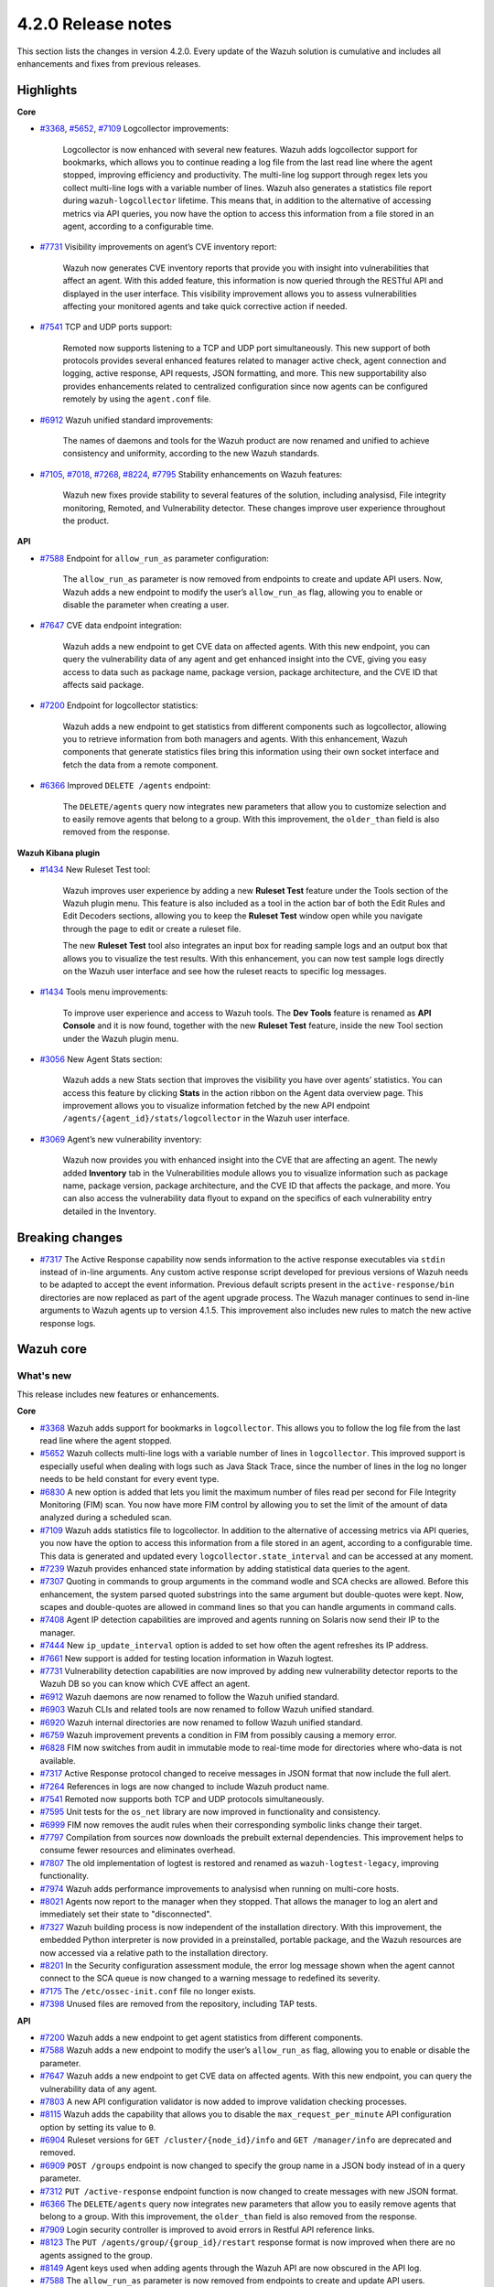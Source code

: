 .. Copyright (C) 2021 Wazuh, Inc.

.. _release_4_2_0:

4.2.0 Release notes
===================

This section lists the changes in version 4.2.0. Every update of the Wazuh solution is cumulative and includes all enhancements and fixes from previous releases.


Highlights
----------

**Core**

- `#3368 <https://github.com/wazuh/wazuh/issues/3368>`_, `#5652 <https://github.com/wazuh/wazuh/issues/5652>`_, `#7109 <https://github.com/wazuh/wazuh/pull/7109>`_  Logcollector improvements:

       Logcollector is now enhanced with several new features. Wazuh adds logcollector support for bookmarks, which allows you to continue reading a log file from the last read line where the agent stopped, improving efficiency and productivity. The multi-line log support through regex lets you collect multi-line logs with a variable number of lines. Wazuh also generates a statistics file report during ``wazuh-logcollector`` lifetime. This means that, in addition to the alternative of accessing metrics via API queries, you now have the option to access this information from a file stored in an agent, according to a configurable time.

- `#7731 <https://github.com/wazuh/wazuh/pull/7731>`_ Visibility improvements on agent’s CVE inventory report:

      Wazuh now generates CVE inventory reports that provide you with insight into vulnerabilities that affect an agent. With this added feature, this information is now queried through the RESTful API and displayed in the user interface. This visibility improvement allows you to assess vulnerabilities affecting your monitored agents and take quick corrective action if needed.

- `#7541 <https://github.com/wazuh/wazuh/pull/7541>`_ TCP and UDP ports support:

      Remoted now supports listening to a TCP and UDP port simultaneously. This new support of both protocols provides several enhanced features related to manager active check, agent connection and logging, active response, API requests, JSON formatting, and more. This new supportability also provides enhancements related to centralized configuration since now agents can be configured remotely by using the ``agent.conf`` file.

- `#6912 <https://github.com/wazuh/wazuh/pull/6912>`_ Wazuh unified standard improvements:

      The names of daemons and tools for the Wazuh product are now renamed and unified to achieve consistency and uniformity, according to the new Wazuh standards.


- `#7105 <https://github.com/wazuh/wazuh/pull/7105>`_, `#7018 <https://github.com/wazuh/wazuh/pull/7018>`_, `#7268 <https://github.com/wazuh/wazuh/pull/7268>`_, `#8224 <https://github.com/wazuh/wazuh/pull/8224>`_, `#7795 <https://github.com/wazuh/wazuh/pull/7795>`_ Stability enhancements on Wazuh features:

      Wazuh new fixes provide stability to several features of the solution, including analysisd, File integrity monitoring, Remoted, and Vulnerability detector. These changes improve user experience throughout the product.



**API**

- `#7588 <https://github.com/wazuh/wazuh/pull/7588>`_ Endpoint for ``allow_run_as`` parameter configuration:
  
      The ``allow_run_as`` parameter is now removed from endpoints to create and update API users. Now, Wazuh adds a new endpoint to modify the user’s ``allow_run_as`` flag, allowing you to enable or disable the parameter when creating a user.

- `#7647 <https://github.com/wazuh/wazuh/pull/7647>`_ CVE data endpoint integration:

      Wazuh adds a new endpoint to get CVE data on affected agents. With this new endpoint, you can query the vulnerability data of any agent and get enhanced insight into the CVE, giving you easy access to data such as package name, package version, package architecture, and the CVE ID that affects said package. 

- `#7200 <https://github.com/wazuh/wazuh/pull/7200>`_ Endpoint for logcollector statistics:

      Wazuh adds a new endpoint to get statistics from different components such as logcollector, allowing you to retrieve information from both managers and agents. With this enhancement, Wazuh components that generate statistics files bring this information using their own socket interface and fetch the data from a remote component.        
 
- `#6366 <https://github.com/wazuh/wazuh/issues/6366>`_ Improved ``DELETE /agents`` endpoint:

      The ``DELETE/agents`` query now integrates new parameters that allow you to customize selection and to easily remove agents that belong to a group. With this improvement, the ``older_than`` field is also removed from the response. 

**Wazuh Kibana plugin**

- `#1434 <https://github.com/wazuh/wazuh-kibana-app/issues/1434>`_ New Ruleset Test tool:

      Wazuh improves user experience by adding a new **Ruleset Test** feature under the Tools section of the Wazuh plugin menu. This feature is also included as a tool in the action bar of both the Edit Rules and Edit Decoders sections, allowing you to keep the **Ruleset Test** window open while you navigate through the page to edit or create a ruleset file.

      The new **Ruleset Test** tool also integrates an input box for reading sample logs and an output box that allows you to visualize the test results. With this enhancement, you can now test sample logs directly on the Wazuh user interface and see how the ruleset reacts to specific log messages.

.. raw:: html
    
    <div class="images-rn-420-container">
    <div class="images-rn-420">

.. thumbnail::  ../images/release-notes/4.2.0/ruleset-test.png 
      :align: center

.. thumbnail::  ../images/release-notes/4.2.0/rules_ruleset_test.png
      :align: center

.. raw:: html

    </div>      

- `#1434 <https://github.com/wazuh/wazuh-kibana-app/issues/1434>`_ Tools menu improvements:

      To improve user experience and access to Wazuh tools. The **Dev Tools** feature is renamed as **API Console** and it is now found, together with the new **Ruleset Test** feature, inside the new Tool section under the Wazuh plugin menu.

.. thumbnail::  ../images/release-notes/4.2.0/new-menu.png
      :align: center

- `#3056 <https://github.com/wazuh/wazuh-kibana-app/pull/3056>`_ New Agent Stats section:

      Wazuh adds a new Stats section that improves the visibility you have over agents’ statistics. You can access this feature by clicking **Stats** in the action ribbon on the Agent data overview page. This improvement allows you to visualize information fetched by the new API endpoint ``/agents/{agent_id}/stats/logcollector`` in the Wazuh user interface.

.. thumbnail::  ../images/release-notes/4.2.0/new_stats_access.png
      :align: center

.. thumbnail::  ../images/release-notes/4.2.0/agent_stats_section.png
      :align: center

- `#3069 <https://github.com/wazuh/wazuh-kibana-app/pull/3069>`_ Agent’s new vulnerability inventory:

      Wazuh now provides you with enhanced insight into the CVE that are affecting an agent. The newly added **Inventory** tab in the Vulnerabilities module allows you to visualize information such as package name, package version, package architecture, and the CVE ID that affects the package, and more. You can also access the vulnerability data flyout to expand on the specifics of each vulnerability entry detailed in the Inventory.   

.. thumbnail::  ../images/release-notes/4.2.0/vuln_inventory_detail.png
      :align: center  

.. raw:: html

    </div> 
    

Breaking changes
----------------

- `#7317 <https://github.com/wazuh/wazuh/pull/7317>`_ The Active Response capability now sends information to the active response executables via ``stdin`` instead of in-line arguments. Any custom active response script developed for previous versions of Wazuh needs to be adapted to accept the event information. Previous default scripts present in the ``active-response/bin`` directories are now replaced as part of the agent upgrade process. The Wazuh manager continues to send in-line arguments to Wazuh agents up to version 4.1.5. This improvement also includes new rules to match the new active response logs.
 
Wazuh core
----------

What's new
^^^^^^^^^^
This release includes new features or enhancements. 

**Core**

- `#3368 <https://github.com/wazuh/wazuh/issues/3368>`_ Wazuh adds support for bookmarks in ``logcollector``. This allows you to follow the log file from the last read line where the agent stopped. 
- `#5652 <https://github.com/wazuh/wazuh/issues/5652>`_ Wazuh collects multi-line logs with a variable number of lines in ``logcollector``. This improved support is especially useful when dealing with logs such as Java Stack Trace, since the number of lines in the log no longer needs to be held constant for every event type.
- `#6830 <https://github.com/wazuh/wazuh/pull/6830>`_ A new option is added that lets you limit the maximum number of files read per second for File Integrity Monitoring (FIM) scan. You now have more FIM control by allowing you to set the limit of the amount of data analyzed during a scheduled scan.
- `#7109 <https://github.com/wazuh/wazuh/pull/7109>`_ Wazuh adds statistics file to logcollector. In addition to the alternative of accessing metrics via API queries, you now have the option to access this information from a file stored in an agent, according to a configurable time. This data is generated and updated every ``logcollector.state_interval`` and can be accessed at any moment. 
- `#7239 <https://github.com/wazuh/wazuh/pull/7239>`_ Wazuh provides enhanced state information by adding statistical data queries to the agent.
- `#7307 <https://github.com/wazuh/wazuh/pull/7307>`_ Quoting in commands to group arguments in the command wodle and SCA checks are allowed. Before this enhancement, the system parsed quoted substrings into the same argument but double-quotes were kept. Now, scapes and double-quotes are allowed in command lines so that you can handle arguments in command calls. 
- `#7408 <https://github.com/wazuh/wazuh/pull/7408>`_ Agent IP detection capabilities are improved and agents running on Solaris now send their IP to the manager.
- `#7444 <https://github.com/wazuh/wazuh/pull/7444>`_ New ``ip_update_interval`` option is added to set how often the agent refreshes its IP address.
- `#7661 <https://github.com/wazuh/wazuh/issues/7661>`_ New support is added for testing location information in Wazuh logtest. 
- `#7731 <https://github.com/wazuh/wazuh/pull/7731>`_ Vulnerability detection capabilities are now improved by adding new vulnerability detector reports to the Wazuh DB so you can know which CVE affect an agent.
- `#6912 <https://github.com/wazuh/wazuh/pull/6912>`_ Wazuh daemons are now renamed to follow the Wazuh unified standard. 
- `#6903 <https://github.com/wazuh/wazuh/pull/6903>`_ Wazuh CLIs and related tools are now renamed to follow Wazuh unified standard.
- `#6920 <https://github.com/wazuh/wazuh/pull/6920>`_ Wazuh internal directories are now renamed to follow Wazuh unified standard. 
- `#6759 <https://github.com/wazuh/wazuh/pull/6759>`_ Wazuh improvement prevents a condition in FIM from possibly causing a memory error.
- `#6828 <https://github.com/wazuh/wazuh/pull/6828>`_ FIM now switches from audit in immutable mode to real-time mode for directories where who-data is not available. 
- `#7317 <https://github.com/wazuh/wazuh/pull/7317>`_ Active Response protocol changed to receive messages in JSON format that now include the full alert.
- `#7264 <https://github.com/wazuh/wazuh/pull/7264>`_ References in logs are now changed to include Wazuh product name. 
- `#7541 <https://github.com/wazuh/wazuh/pull/7541>`_ Remoted now supports both TCP and UDP protocols simultaneously.
- `#7595 <https://github.com/wazuh/wazuh/pull/7595>`_ Unit tests for the ``os_net`` library are now improved in functionality and consistency.
- `#6999 <https://github.com/wazuh/wazuh/pull/6999>`_ FIM now removes the audit rules when their corresponding symbolic links change their target.
- `#7797 <https://github.com/wazuh/wazuh/pull/7797>`_ Compilation from sources now downloads the prebuilt external dependencies. This improvement helps to consume fewer resources and eliminates overhead. 
- `#7807 <https://github.com/wazuh/wazuh/pull/7807>`_ The old implementation of logtest is restored and renamed as ``wazuh-logtest-legacy``, improving functionality.
- `#7974 <https://github.com/wazuh/wazuh/pull/7974>`_ Wazuh adds performance improvements to analysisd when running on multi-core hosts.
- `#8021 <https://github.com/wazuh/wazuh/pull/8021>`_ Agents now report to the manager when they stopped. That allows the manager to log an alert and immediately set their state to "disconnected".
- `#7327 <https://github.com/wazuh/wazuh/pull/7327>`_ Wazuh building process is now independent of the installation directory. With this improvement, the embedded Python interpreter is now provided in a preinstalled, portable package, and the Wazuh resources are now accessed via a relative path to the installation directory.
- `#8201 <https://github.com/wazuh/wazuh/pull/8201>`_ In the Security configuration assessment module, the error log message shown when the agent cannot connect to the SCA queue is now changed to a warning message to redefined its severity.
- `#7175 <https://github.com/wazuh/wazuh/pull/7175>`_ The ``/etc/ossec-init.conf`` file no longer exists. 
- `#7398 <https://github.com/wazuh/wazuh/issues/7398>`_ Unused files are removed from the repository, including TAP tests.


**API**
  
- `#7200 <https://github.com/wazuh/wazuh/pull/7200>`_ Wazuh adds a new endpoint to get agent statistics from different components. 
- `#7588 <https://github.com/wazuh/wazuh/pull/7588>`_ Wazuh adds a new endpoint to modify the user’s ``allow_run_as`` flag, allowing you to enable or disable the parameter.
- `#7647 <https://github.com/wazuh/wazuh/pull/7647>`_ Wazuh adds a new endpoint to get CVE data on affected agents. With this new endpoint, you can query the vulnerability data of any agent.
- `#7803 <https://github.com/wazuh/wazuh/pull/7803>`_ A new API configuration validator is now added to improve validation checking processes.
- `#8115 <https://github.com/wazuh/wazuh/pull/8115>`_ Wazuh adds the capability that allows you to disable the  ``max_request_per_minute`` API configuration option by setting its value to ``0``.
- `#6904 <https://github.com/wazuh/wazuh/issues/6904>`_ Ruleset versions for ``GET /cluster/{node_id}/info`` and ``GET /manager/info`` are deprecated and removed.
- `#6909 <https://github.com/wazuh/wazuh/pull/6909>`_ ``POST /groups`` endpoint is now changed to specify the group name in a JSON body instead of in a query parameter. 
- `#7312 <https://github.com/wazuh/wazuh/pull/7312>`_ ``PUT /active-response`` endpoint function is now changed to create messages with new JSON format. 
- `#6366 <https://github.com/wazuh/wazuh/issues/6366>`_ The ``DELETE/agents`` query now integrates new parameters that allow you to easily remove agents that belong to a group. With this improvement, the ``older_than`` field is also removed from the response.
- `#7909 <https://github.com/wazuh/wazuh/pull/7909>`_ Login security controller is improved to avoid errors in Restful API reference links. 
- `#8123 <https://github.com/wazuh/wazuh/pull/8123>`_ The ``PUT /agents/group/{group_id}/restart`` response format is now improved when there are no agents assigned to the group.
- `#8149 <https://github.com/wazuh/wazuh/pull/8149>`_ Agent keys used when adding agents through the Wazuh API are now obscured in the API log.
- `#7588 <https://github.com/wazuh/wazuh/pull/7588>`_ The ``allow_run_as`` parameter is now removed from endpoints to create and update API users.
- `#7006 <https://github.com/wazuh/wazuh/issues/7006>`_ The ``behind_proxy_server`` option is now removed from configuration.
  
**Framework**

- `#6904 <https://github.com/wazuh/wazuh/issues/6904>`_ ``update_ruleset`` script is now deprecated and removed.

**Ruleset**
  
- `#7100 <https://github.com/wazuh/wazuh/pull/7100>`_ Wazuh now provides decoder support for UFW (Uncomplicated Firewall) and its log format. This improvement ensures the correct processing of Ubuntu default firewall logs. 
- `#6867 <https://github.com/wazuh/wazuh/pull/6867>`_ The ruleset is updated and normalized to follow the Wazuh unified standard.
- `#7316 <https://github.com/wazuh/wazuh/pull/7316>`_ CIS policy "Ensure XD/NX support is enabled" is restored for SCA.


Resolved issues
^^^^^^^^^^^^^^^

This release resolves known issues. 

**Cluster**

==============================================================    =============
Reference                                                         Description
==============================================================    =============
`#6736 <https://github.com/wazuh/wazuh/pull/6736>`_               Memory usage is now optimized and improved when creating cluster messages.
==============================================================    =============

**Core**

=================================================================================================================    =============
Reference                                                                                                            Description
=================================================================================================================    =============
`#6934 <https://github.com/wazuh/wazuh/pull/6934>`_                                                                  In FIM, setting ``scan_time`` to *12am* or *12pm* now works correctly. 
`#6802 <https://github.com/wazuh/wazuh/pull/6802>`_                                                                  In FIM, reaching the file limit no longer creates wrong alerts for events triggered in a monitored folder. Now, a new SQLite query fetches the information of all the files in a specific order.
`#7105 <https://github.com/wazuh/wazuh/pull/7105>`_                                                                  Issue in analysisd that reserved the static decoder field name ``command`` but was not evaluated is resolved. From now on, it is always treated as a dynamic decoder field.
`#7073 <https://github.com/wazuh/wazuh/pull/7073>`_                                                                  The evaluation of fields in the ``description`` tag of roles now works correctly.
`#6789 <https://github.com/wazuh/wazuh/pull/6789>`_                                                                  In FIM, errors that caused symbolic links not to work correctly are now fixed.
`#7018 <https://github.com/wazuh/wazuh/pull/7018>`_                                                                  Path validation in FIM configuration is now fixed. Now, the process to validate and format a path from configuration is performed correctly.
`#7018 <https://github.com/wazuh/wazuh/pull/7018>`_                                                                  Issue with “ignore” option in FIM where relative paths are not resolved is now fixed.
`#7268 <https://github.com/wazuh/wazuh/pull/7268>`_                                                                  Issue in FIM that wrongly detected that the file limit was reached is now fixed and ``nodes_count`` database variable is checked correctly.
`#7265 <https://github.com/wazuh/wazuh/pull/7265>`_                                                                  Alerts are now successfully generated in FIM when a domain user deletes a file.  
`#7359 <https://github.com/wazuh/wazuh/pull/7359>`_                                                                  Windows agent compilation with GCC 10 is now performed successfully.
`#7332 <https://github.com/wazuh/wazuh/pull/7332>`_                                                                  Errors in FIM when expanding environment variables are now fixed. 
`#7476 <https://github.com/wazuh/wazuh/pull/7476>`_                                                                  Rule descriptions are now included in archives when the input event matches a rule, regardless of whether an alert was triggered or not.
`#7495 <https://github.com/wazuh/wazuh/pull/7495>`_                                                                  Issue with regex parser is fixed and now accepts empty strings.
`#7414 <https://github.com/wazuh/wazuh/pull/7414>`_                                                                  In FIM, issue with ``delete`` events with real-time is now fixed. Now, deleted files in agents running on Solaris generate alerts and are correctly reported.
`#7633 <https://github.com/wazuh/wazuh/pull/7633>`_                                                                  In Remoted, the priority header is no longer included incorrectly in syslog when using TCP.
`#7782 <https://github.com/wazuh/wazuh/pull/7782>`_                                                                  Stack overflow issue in the XML parsing is now fixed by limiting the levels of recursion to 1024.
`#7795 <https://github.com/wazuh/wazuh/pull/7795>`_                                                                  Vulnerability detector now correctly skips scanning all the agents in the master node that are connected to another worker.
`#7858 <https://github.com/wazuh/wazuh/pull/7858>`_                                                                  Wazuh database synchronization module now correctly cleans dangling agent group files.
`#7919 <https://github.com/wazuh/wazuh/pull/7919>`_                                                                  In analysisd, regex parser issue with memory leaks is now fixed.
`#7905 <https://github.com/wazuh/wazuh/pull/7905>`_                                                                  A typo is fixed in the initial value for the hotfix scan ID in the agents' database schema.
`#8003 <https://github.com/wazuh/wazuh/pull/8003>`_                                                                  Segmentation fault issue is fixed in Vulnerability detector when parsing an unsupported package version format.
`#7990 <https://github.com/wazuh/wazuh/pull/7990>`_                                                                  In FIM, false positives were triggered due to file ``inode`` collisions in the engine database. This issue is now fixed and FIM works properly when the ``inode`` of multiple files is changed.
`#6932 <https://github.com/wazuh/wazuh/pull/6932>`_                                                                  Issue with error handling when wildcarded RHEL feeds are not found is now fixed. 
`#7862 <https://github.com/wazuh/wazuh/pull/7862>`_                                                                  The ``equals`` comparator is fixed for OVAL feeds in Vulnerability detector. Now, equal versions in the OVAL scan are successfully compared.
`#8098 <https://github.com/wazuh/wazuh/pull/8098>`_ `#8143 <https://github.com/wazuh/wazuh/pull/8143>`_              In FIM, an issue that caused a Windows agent to crash when synchronizing a Windows Registry value that starts with a colon ``:`` is now resolved. ``winagent`` no longer crash during synchronization of registries.
`#8151 <https://github.com/wazuh/wazuh/pull/8151>`_                                                                  A starving hazard issue in Wazuh DB is fixed and there are no longer risks of incoming requests being stalled during database commitment.
`#8224 <https://github.com/wazuh/wazuh/pull/8224>`_                                                                  Issue with race condition in Remoted that, under certain circumstances, crashes when closing RID files is now fixed. Now, Remoted locks the keystore in writing mode when closing RIDs.
=================================================================================================================    =============

**API**

==============================================================    =============
Reference                                                         Description
==============================================================    =============
`#7587 <https://github.com/wazuh/wazuh/pull/7587>`_               API messages when getting agent upgrade results are fixed and improved.
`#7709 <https://github.com/wazuh/wazuh/pull/7709>`_               Issue with wrong user strings in API logs is fixed when receiving responses with status codes 308 or 404.
`#7867 <https://github.com/wazuh/wazuh/pull/7867>`_               New variable added fixes API errors when ``cluster`` is ``disabled`` and ``node_type`` is ``worker``.
`#7798 <https://github.com/wazuh/wazuh/pull/7798>`_               API integration test mapping script is now updated, fixing redundant paths and duplicated tests.
`#8014 <https://github.com/wazuh/wazuh/pull/8014>`_               API integration test case ``test_rbac_white_all`` no longer fails and a new test case for the enable/disable ``run_as`` endpoint is added for improved consistency.
`#8148 <https://github.com/wazuh/wazuh/pull/8148>`_               Issue with thread race condition when adding or deleting agents without ``authd``  is now fixed.
==============================================================    =============

**Ruleset**

==============================================================    =============
Reference                                                         Description
==============================================================    =============
`#7837 <https://github.com/wazuh/wazuh/pull/7837>`_               ``usb-storage-attached`` regex pattern is now improved to support blank spaces.
`#7645 <https://github.com/wazuh/wazuh/pull/7645>`_               SCA checks for RHEL 7 and CentOS 7 are now fixed. 
`#8111 <https://github.com/wazuh/wazuh/pull/8111>`_               Match criteria for AWS WAF rules are now fixed and improved. 
==============================================================    =============


Wazuh Kibana plugin
-------------------

This release includes new features or enhancements. 

What's new
^^^^^^^^^^

- `#1434 <https://github.com/wazuh/wazuh-kibana-app/issues/1434>`_ New **Ruleset Test** tool is added under the Tools menu and in the action bar of the Edit Rules and Edit Decoders sections. You can now test sample logs directly on the Wazuh user interface and see how the ruleset reacts to specific log messages.
- `#1434 <https://github.com/wazuh/wazuh-kibana-app/issues/1434>`_ **Dev Tools** feature is now moved under the new Tools menu and it is renamed as **API Console**.
- `#3056 <https://github.com/wazuh/wazuh-kibana-app/pull/3056>`_ Wazuh adds a new **Stats** section on the Agent data overview page that allows you to see agent’s information retrieved by ``/agents/{agent_id}/stats/logcollector`` API endpoint.
- `#3069 <https://github.com/wazuh/wazuh-kibana-app/pull/3069>`_ New vulnerability inventory is now added to the Vulnerability module, allowing you to see data on the CVE that affect your monitored agents.
- `#2925 <https://github.com/wazuh/wazuh-kibana-app/issues/2925>`_ In the Security events module, the **Rows per page** option of the **Explore agent** section is now configurable. 
- `#3051 <https://github.com/wazuh/wazuh-kibana-app/pull/3051>`_ New reminder message and restart button are now displayed in the Rules, Decoders, and CDB lists sections of the management menu for you to restart the cluster or management after importing a file.
- `#3061 <https://github.com/wazuh/wazuh-kibana-app/issues/3061>`_ The API Console feature of the Tools menu now includes a logtest ``PUT`` sample for you to have as a reference.
- `#3109 <https://github.com/wazuh/wazuh-kibana-app/pull/3109>`_ A new button is added for you to recheck API connection during a health check.
- `#3111 <https://github.com/wazuh/wazuh-kibana-app/pull/3111>`_ Wazuh adds a new ``wazuh-statistics`` template and new mapping for the indices.
- `#3126 <https://github.com/wazuh/wazuh-kibana-app/pull/3126>`_ When you deploy a new agent, a new link to the Wazuh documentation is added under the **Start the agent** step of the process for you to check if the connection to the manager is successful after adding a new agent. 
- `#2892 <https://github.com/wazuh/wazuh-kibana-app/issues/2892>`_ In the Integrity monitoring module, the Top 5 users result table is now changed to improve user experience.
- `#3080 <https://github.com/wazuh/wazuh-kibana-app/pull/3080>`_ The editing process of the  ``allow_run_as`` user property is now adapted to the new ``PUT /security/users/{user_id}/run_as`` endpoint.
- `#3046 <https://github.com/wazuh/wazuh-kibana-app/pull/3046>`_ Some ossec references are now renamed to follow Wazuh unified standard.

Resolved issues
^^^^^^^^^^^^^^^

This release resolves known issues. 

**Wazuh Kibana plugin**

==============================================================    =============
Reference                                                         Description
==============================================================    =============
`#3088 <https://github.com/wazuh/wazuh-kibana-app/pull/3088>`_    Only authorized agents are shown in the Agents stats and Visualizations dashboard.
`#3095 <https://github.com/wazuh/wazuh-kibana-app/pull/3095>`_    ``Pending`` status option for agents is now included on the Agents overview page.
`#3097 <https://github.com/wazuh/wazuh-kibana-app/pull/3097>`_    Index patter setting is now applied when choosing from existing patterns.
`#3108 <https://github.com/wazuh/wazuh-kibana-app/pull/3108>`_    Issue with space character missing on the deployment command when UDP is configured is now fixed. 
`#3110 <https://github.com/wazuh/wazuh-kibana-app/pull/3110>`_    When a node is selected in the **Analysis Engine** section of the Statistics page, you can now correctly see the statistics of the selected node.
`#3114 <https://github.com/wazuh/wazuh-kibana-app/pull/3114>`_    When selecting a MITRE technique in the MITRE ATTACK module, the changed date filter of the flyout window no longer modifies the main date filter as well.
`#3118 <https://github.com/wazuh/wazuh-kibana-app/pull/3118>`_    Issue with the name of the TCP sessions visualization is now fixed and the average metric is now changed to total TCP sessions.
`#3120 <https://github.com/wazuh/wazuh-kibana-app/pull/3120>`_    Only authorized agents are now shown on the Events and Security alerts tables. 
`#3122 <https://github.com/wazuh/wazuh-kibana-app/pull/3122>`_    In the Agents module, ``Last keep alive`` data is now displayed correctly within the panel.
`#3128 <https://github.com/wazuh/wazuh-kibana-app/pull/3128>`_    Wazuh Kibana plugin no longer redirects to the Settings page instead of the Overview page after a health check.
`#3144 <https://github.com/wazuh/wazuh-kibana-app/pull/3144>`_    Issue with the Wazuh logo path in the Kibana menu when ``server.basePath`` setting is used is now fixed.
`#3152 <https://github.com/wazuh/wazuh-kibana-app/pull/3152>`_    Issue with deprecated endpoint for creating agent groups is now fixed.
`#3163 <https://github.com/wazuh/wazuh-kibana-app/pull/3163>`_    Issue with checking process for TCP protocol in **Deploy a new agent** window is now fixed.
`#3181 <https://github.com/wazuh/wazuh-kibana-app/pull/3181>`_    Issue with RBAC with agent group permissions is fixed. Now, when authorized agents are specified by their group instead of their IDs, you can successfully access the Security configuration assessment module, the Integrity monitoring module, and the Configuration window on the Agents page. 
`#3232 <https://github.com/wazuh/wazuh-kibana-app/pull/3232>`_    The index pattern is now successfully created when performing the health check, preventing an API-conflict error during this process.
==============================================================    =============


Splunk Enterprise 8.2.1
------------------------

What's new
^^^^^^^^^^

This release includes new features or enhancements. 

- `#1024 <https://github.com/wazuh/wazuh-splunk/pull/1024>`_ In Discover view, the search query is changed to show the alert’s evolution.
- `#1066 <https://github.com/wazuh/wazuh-splunk/pull/1066>`_ In the Agents window of the Groups page, a new link is added to the result table to access Agent view.
- `#1052 <https://github.com/wazuh/wazuh-splunk/pull/1052>`_ Wazuh is now compatible with Python3. Python2 is now deprecated and removed.
- `#1058 <https://github.com/wazuh/wazuh-splunk/pull/1058>`_ The create group ``POST`` request is adapted to the latest Wazuh API changes.

Resolved issues
^^^^^^^^^^^^^^^

This release resolves known issues. 

**Splunk**

==============================================================    =============
Reference                                                         Description
==============================================================    =============
`#944 <https://github.com/wazuh/wazuh-splunk/issues/944>`_        Wazuh tools are now renamed to follow Wazuh unified standard. ``ossec-control`` is now ``wazuh-control`` and ``ossec-regex`` is now renamed as ``wazuh-regex``.
`#945 <https://github.com/wazuh/wazuh-splunk/issues/945>`_        Wazuh daemons are now renamed to follow Wazuh unified standard.
`#1020 <https://github.com/wazuh/wazuh-splunk/pull/1020>`_        Issue with token cache duration is now fixed.
`#1042 <https://github.com/wazuh/wazuh-splunk/pull/1042>`_        Issue with dynamic columns width for agents PDF report is now fixed. 
`#1045 <https://github.com/wazuh/wazuh-splunk/pull/1045>`_        Issue with the app not loading when it is not connected to the API is now fixed and information is displayed correctly. 
`#1046 <https://github.com/wazuh/wazuh-splunk/pull/1046>`_        Styling issue with success toast message for saving agent configuration is now fixed.
`#1059 <https://github.com/wazuh/wazuh-splunk/pull/1059>`_        Minor styling issue is now fixed and **Export** button on the Export Results window now works correctly when you hover over it.
`#1063 <https://github.com/wazuh/wazuh-splunk/pull/1063>`_        New error handler message is now added to the Alerts window of the Configuration page.
`#1069 <https://github.com/wazuh/wazuh-splunk/pull/1069>`_        Error message when adding an API fails is now fixed and its content text is shown correctly.
`#1021 <https://github.com/wazuh/wazuh-splunk/pull/1021>`_        Issue with error toast message in search handler when the connection with forwarder fails is now fixed.
==============================================================    =============


Changelogs
----------

More details about these changes are provided in the changelog of each component:

- `wazuh/wazuh <https://github.com/wazuh/wazuh/blob/4.2/CHANGELOG.md>`_
- `wazuh/wazuh-kibana-app <https://github.com/wazuh/wazuh-kibana-app/blob/4.2-7.10/CHANGELOG.md>`_
- `wazuh/wazuh-splunk <https://github.com/wazuh/wazuh-splunk/blob/4.2-8.1/CHANGELOG.md>`_